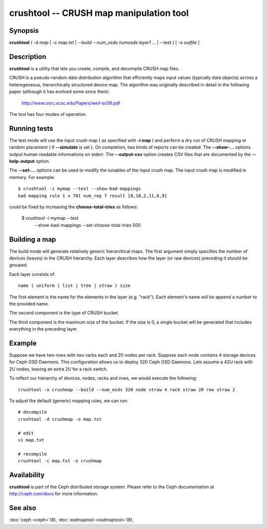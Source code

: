 ==========================================
 crushtool -- CRUSH map manipulation tool
==========================================

.. program:: crushtool

Synopsis
========

| **crushtool** ( -d *map* | -c *map.txt* | --build --num_osds *numosds*
  *layer1* *...* | --test ) [ -o *outfile* ]


Description
===========

**crushtool** is a utility that lets you create, compile, and
decompile CRUSH map files.

CRUSH is a pseudo-random data distribution algorithm that efficiently
maps input values (typically data objects) across a heterogeneous,
hierarchically structured device map. The algorithm was originally
described in detail in the following paper (although it has evolved
some since then):

       http://www.ssrc.ucsc.edu/Papers/weil-sc06.pdf

The tool has four modes of operation.

.. option:: -c map.txt

   will compile a plaintext map.txt into a binary map file.

.. option:: -d map

   will take the compiled map and decompile it into a plaintext source
   file, suitable for editing.

.. option:: --build --num_osds {num-osds} layer1 ...

   will create a relatively generic map with the given layer
   structure. See below for examples.

.. option:: --test

   will perform a dry run of a CRUSH mapping for a range of input object 
   names, see crushtool --help for more information.
   

Running tests
=============

The test mode will use the input crush map ( as specified with **-i
map** ) and perform a dry run of CRUSH mapping or random placement (
if **--simulate** is set ). On completion, two kinds of reports can be
created. The **--show-...** options output human readable informations
on stderr. The **--output-csv** option creates CSV files that are
documented by the **--help-output** option. 

.. option:: --show-statistics

   for each rule display the mapping of each object. For instance::

       CRUSH rule 1 x 24 [11,6]

   shows that object **24** is mapped to devices **[11,6]** by rule
   **1**. At the end of the mapping details, a summary of the
   distribution is displayed. For instance::

       rule 1 (metadata) num_rep 5 result size == 5:	1024/1024

   shows that rule **1** which is named **metadata** successfully
   mapped **1024** objects to **result size == 5** devices when trying
   to map them to **num_rep 5** replicas. When it fails to provide the
   required mapping, presumably because the number of **tries** must
   be increased, a breakdown of the failures is displays. For instance::

       rule 1 (metadata) num_rep 10 result size == 8:	4/1024
       rule 1 (metadata) num_rep 10 result size == 9:	93/1024
       rule 1 (metadata) num_rep 10 result size == 10:	927/1024

   shows that although **num_rep 10** replicas were required, **4**
   out of **1024** objects ( **4/1024** ) were mapped to **result size
   == 8** devices only.

.. option:: --show-bad-mappings

   display which object failed to be mapped to the required number of
   devices. For instance::

     bad mapping rule 1 x 781 num_rep 7 result [8,10,2,11,6,9]

   shows that when rule **1** was required to map **7** devices, it
   could only map six : **[8,10,2,11,6,9]**. 

.. option:: --show-utilization

   display the expected and actual utilisation for each device, for
   each number of replicas. For instance::

     device 0: stored : 951	 expected : 853.333
     device 1: stored : 963	 expected : 853.333
     ...
   
   shows that device **0** stored **951** objects and was expected to store **853**.
   Implies **--show-statistics**.

.. option:: --show-utilization-all

   displays the same as **--show-utilization** but does not suppress
   output when the weight of a device is zero.
   Implies **--show-statistics**.

.. option:: --show-choose-tries

   display how many attempts were needed to find a device mapping.
   For instance::

      0:     95224
      1:      3745
      2:      2225
      ..

   shows that **95224** mappings succeeded without retries, **3745**
   mappings succeeded with one attempts, etc. There are as many rows
   as the value of the **--set-choose-total-tries** option.

.. option:: --output-csv

   create CSV files (in the current directory) containing information
   documented by **--help-output**. The files are named after the rule
   used when collecting the statistics. For instance, if the rule
   metadata is used, the CSV files will be::

      metadata-absolute_weights.csv
      metadata-device_utilization.csv
      ...

   The first line of the file shortly explains the column layout. For
   instance::

      metadata-absolute_weights.csv
      Device ID, Absolute Weight
      0,1
      ...

.. option:: --output-name NAME

   prepend **NAME** to the file names generated when **--output-csv**
   is specified. For instance **--output-name FOO** will create
   files::

      FOO-metadata-absolute_weights.csv
      FOO-metadata-device_utilization.csv
      ...

The **--set-...** options can be used to modify the tunables of the
input crush map. The input crush map is modified in
memory. For example::

      $ crushtool -i mymap --test --show-bad-mappings
      bad mapping rule 1 x 781 num_rep 7 result [8,10,2,11,6,9]

could be fixed by increasing the **choose-total-tries** as follows:

      $ crushtool -i mymap --test \
          --show-bad-mappings \
          --set-choose-total-tries 500

Building a map
==============

The build mode will generate relatively generic hierarchical maps. The
first argument simply specifies the number of devices (leaves) in the
CRUSH hierarchy. Each layer describes how the layer (or raw devices)
preceding it should be grouped.

Each layer consists of::

       name ( uniform | list | tree | straw ) size

The first element is the name for the elements in the layer
(e.g. "rack"). Each element's name will be append a number to the
provided name.

The second component is the type of CRUSH bucket.

The third component is the maximum size of the bucket. If the size is
0, a single bucket will be generated that includes everything in the
preceding layer.


Example
=======

Suppose we have two rows with two racks each and 20 nodes per rack. Suppose
each node contains 4 storage devices for Ceph OSD Daemons. This configuration
allows us to deploy 320 Ceph OSD Daemons. Lets assume a 42U rack with 2U nodes,
leaving an extra 2U for a rack switch.

To reflect our hierarchy of devices, nodes, racks and rows, we would execute
the following::

	crushtool -o crushmap --build --num_osds 320 node straw 4 rack straw 20 row straw 2

To adjust the default (generic) mapping rules, we can run::

       # decompile
       crushtool -d crushmap -o map.txt

       # edit
       vi map.txt

       # recompile
       crushtool -c map.txt -o crushmap


Availability
============

**crushtool** is part of the Ceph distributed storage system. Please
refer to the Ceph documentation at http://ceph.com/docs for more
information.


See also
========

:doc:`ceph <ceph>`\(8),
:doc:`osdmaptool <osdmaptool>`\(8),
